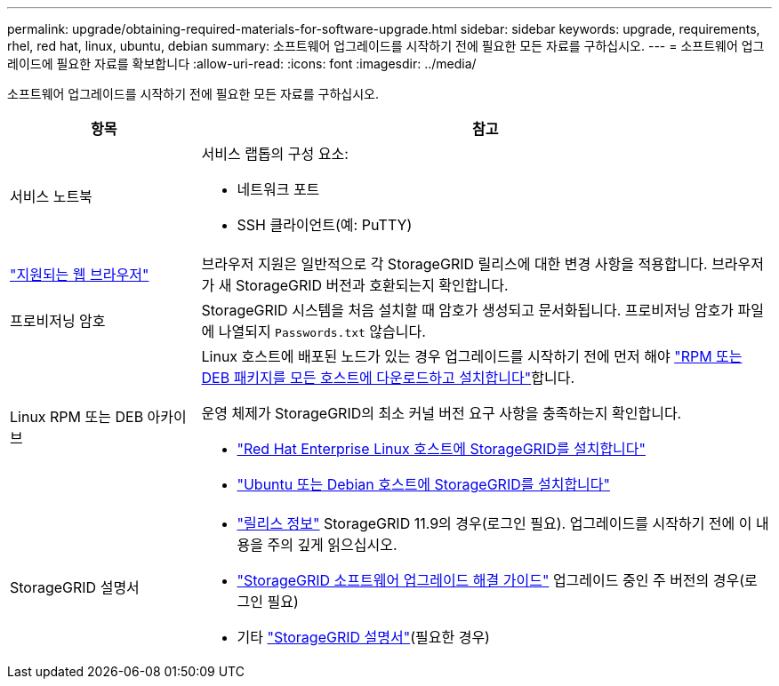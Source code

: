 ---
permalink: upgrade/obtaining-required-materials-for-software-upgrade.html 
sidebar: sidebar 
keywords: upgrade, requirements, rhel, red hat, linux, ubuntu, debian 
summary: 소프트웨어 업그레이드를 시작하기 전에 필요한 모든 자료를 구하십시오. 
---
= 소프트웨어 업그레이드에 필요한 자료를 확보합니다
:allow-uri-read: 
:icons: font
:imagesdir: ../media/


[role="lead"]
소프트웨어 업그레이드를 시작하기 전에 필요한 모든 자료를 구하십시오.

[cols="1a,3a"]
|===
| 항목 | 참고 


 a| 
서비스 노트북
 a| 
서비스 랩톱의 구성 요소:

* 네트워크 포트
* SSH 클라이언트(예: PuTTY)




 a| 
link:../admin/web-browser-requirements.html["지원되는 웹 브라우저"]
 a| 
브라우저 지원은 일반적으로 각 StorageGRID 릴리스에 대한 변경 사항을 적용합니다. 브라우저가 새 StorageGRID 버전과 호환되는지 확인합니다.



 a| 
프로비저닝 암호
 a| 
StorageGRID 시스템을 처음 설치할 때 암호가 생성되고 문서화됩니다. 프로비저닝 암호가 파일에 나열되지 `Passwords.txt` 않습니다.



 a| 
Linux RPM 또는 DEB 아카이브
 a| 
Linux 호스트에 배포된 노드가 있는 경우 업그레이드를 시작하기 전에 먼저 해야 link:linux-installing-rpm-or-deb-package-on-all-hosts.html["RPM 또는 DEB 패키지를 모든 호스트에 다운로드하고 설치합니다"]합니다.

운영 체제가 StorageGRID의 최소 커널 버전 요구 사항을 충족하는지 확인합니다.

* link:../rhel/installing-linux.html["Red Hat Enterprise Linux 호스트에 StorageGRID를 설치합니다"]
* link:../ubuntu/installing-linux.html["Ubuntu 또는 Debian 호스트에 StorageGRID를 설치합니다"]




 a| 
StorageGRID 설명서
 a| 
* link:../release-notes/index.html["릴리스 정보"] StorageGRID 11.9의 경우(로그인 필요). 업그레이드를 시작하기 전에 이 내용을 주의 깊게 읽으십시오.
* https://kb.netapp.com/hybrid/StorageGRID/Maintenance/StorageGRID_11.9_software_upgrade_resolution_guide["StorageGRID 소프트웨어 업그레이드 해결 가이드"^] 업그레이드 중인 주 버전의 경우(로그인 필요)
* 기타 https://docs.netapp.com/us-en/storagegrid-family/index.html["StorageGRID 설명서"^](필요한 경우)


|===